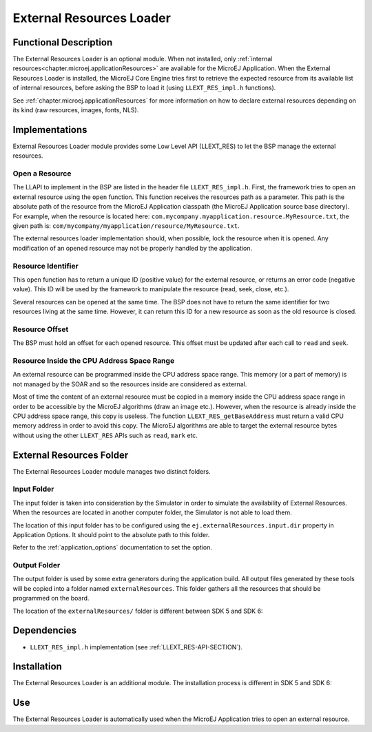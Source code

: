 .. _section_externalresourceloader:

=========================
External Resources Loader
=========================


Functional Description
======================

The External Resources Loader is an optional module. When not installed,
only :ref:`internal resources<chapter.microej.applicationResources>` are available for the MicroEJ Application. When
the External Resources Loader is installed, the MicroEJ Core Engine
tries first to retrieve the expected resource from its available list of
internal resources, before asking the BSP to load it (using
``LLEXT_RES_impl.h`` functions).

See :ref:`chapter.microej.applicationResources` for more information on how to declare external resources depending on its kind (raw resources, images, fonts, NLS).


Implementations
===============

External Resources Loader module provides some Low Level API (LLEXT_RES)
to let the BSP manage the external resources.

Open a Resource
---------------

The LLAPI to implement in the BSP are listed in the header file
``LLEXT_RES_impl.h``. First, the framework tries to open an external
resource using the ``open`` function. This function receives the
resources path as a parameter. This path is the absolute path of the
resource from the MicroEJ Application classpath (the MicroEJ Application
source base directory). For example, when the resource is located here:
``com.mycompany.myapplication.resource.MyResource.txt``, the given path
is: ``com/mycompany/myapplication/resource/MyResource.txt``.

The external resources loader implementation should, when possible,
lock the resource when it is opened. Any modification of an opened
resource may not be properly handled by the application.

Resource Identifier
-------------------

This ``open`` function has to return a unique ID (positive value) for
the external resource, or returns an error code (negative value). This
ID will be used by the framework to manipulate the resource (read, seek,
close, etc.).

Several resources can be opened at the same time. The BSP does not have
to return the same identifier for two resources living at the same time.
However, it can return this ID for a new resource as soon as the old
resource is closed.

Resource Offset
---------------

The BSP must hold an offset for each opened resource. This offset must
be updated after each call to ``read`` and ``seek``.

Resource Inside the CPU Address Space Range
-------------------------------------------

An external resource can be programmed inside the CPU address space
range. This memory (or a part of memory) is not managed by the SOAR and
so the resources inside are considered as external.

Most of time the content of an external resource must be copied in a
memory inside the CPU address space range in order to be accessible by
the MicroEJ algorithms (draw an image etc.). However, when the resource
is already inside the CPU address space range, this copy is useless. The
function ``LLEXT_RES_getBaseAddress`` must return a valid CPU memory
address in order to avoid this copy. The MicroEJ algorithms are able to
target the external resource bytes without using the other ``LLEXT_RES``
APIs such as ``read``, ``mark`` etc.


.. _external_resources_folder:

External Resources Folder
=========================

The External Resources Loader module manages two distinct folders.

Input Folder
------------

The input folder is taken into consideration by the Simulator in order to
simulate the availability of External Resources. 
When the resources are located in another computer folder, the Simulator is not able to load
them.

The location of this input folder has to be configured using the ``ej.externalResources.input.dir`` property in Application Options.
It should point to the absolute path to this folder.

Refer to the :ref:`application_options` documentation to set the option.

Output Folder
-------------

The output folder is used by some extra generators during the application build. All output files generated by these tools
will be copied into a folder named ``externalResources``. 
This folder gathers all the resources that should be programmed on the board.

The location of the ``externalResources/`` folder is different between SDK 5 and SDK 6:

.. tabs::

   .. tab:: SDK 6

      The ``externalResources/`` folder is located in the ``build/application/object`` folder of the application project.

   .. tab:: SDK 5

      The ``externalResources/`` folder is located in the output folder of the application project.
      This folder is defined in the ``Execution`` tab of the :ref:`concepts-microejlaunches` configuration
      (e.g. ``Example-ExternalResourceLoader/com.microej.externalresourceloader.ExternalImages/externalResources``).

Dependencies
============

-  ``LLEXT_RES_impl.h`` implementation (see
   :ref:`LLEXT_RES-API-SECTION`).


Installation
============

The External Resources Loader is an additional module. 
The installation process is different in SDK 5 and SDK 6:

.. tabs::

   .. tab:: SDK 6

      In the VEE Port configuration file, add the following property::

         com.microej.runtime.externalresourceloader.enabled=true

   .. tab:: SDK 5      

      In the VEE Port configuration file, check :guilabel:`External Resources Loader` to install this module.


Use
===

The External Resources Loader is automatically used when the MicroEJ
Application tries to open an external resource.


..
   | Copyright 2008-2025, MicroEJ Corp. Content in this space is free 
   for read and redistribute. Except if otherwise stated, modification 
   is subject to MicroEJ Corp prior approval.
   | MicroEJ is a trademark of MicroEJ Corp. All other trademarks and 
   copyrights are the property of their respective owners.
